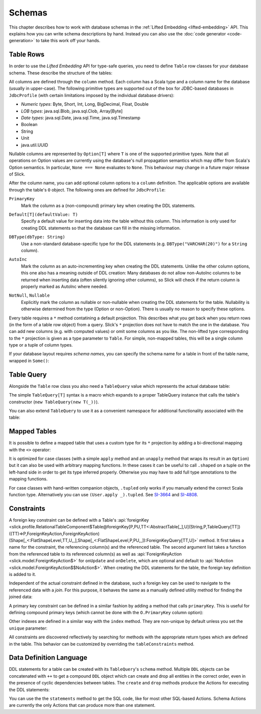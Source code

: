 .. index:: schema

Schemas
=======

This chapter describes how to work with database schemas in the
:ref:`Lifted Embedding <lifted-embedding>` API. This explains
how you can write schema descriptions by hand. Instead you 
can also use the :doc:`code generator <code-generation>` to 
take this work off your hands.

.. index:: table, row

Table Rows
----------

In order to use the *Lifted Embedding* API for type-safe queries, you need to
define ``Table`` row classes for your database schema. These describe the
structure of the tables:

.. includecode:: code/LiftedEmbedding.scala#tabledef

All columns are defined through the ``column`` method. Each column has a
Scala type and a column name for the database (usually in upper-case). The
following primitive types are supported out of the box for JDBC-based
databases in ``JdbcProfile`` (with certain limitations imposed by the
individual database drivers):

- *Numeric types*: Byte, Short, Int, Long, BigDecimal, Float, Double
- *LOB types*: java.sql.Blob, java.sql.Clob, Array[Byte]
- *Date types*: java.sql.Date, java.sql.Time, java.sql.Timestamp
- Boolean
- String
- Unit
- java.util.UUID

Nullable columns are represented by ``Option[T]`` where ``T`` is one of the
supported primitive types. Note that all operations on Option values are
currently using the database's null propagation semantics which may differ
from Scala's Option semantics. In particular, ``None === None`` evaluates
to ``None``. This behaviour may change in a future major release of Slick.

.. index:: ColumnOption

After the column name, you can add optional column options to a ``column``
definition. The applicable options are available through the table's ``O``
object. The following ones are defined for ``JdbcProfile``:

.. index:: primary key

``PrimaryKey``
   Mark the column as a (non-compound) primary key when creating the DDL
   statements.

.. index:: default

``Default[T](defaultValue: T)``
   Specify a default value for inserting data into the table without this column.
   This information is only used for creating DDL statements so that the
   database can fill in the missing information.

.. index:: type

``DBType(dbType: String)``
   Use a non-standard database-specific type for the DDL statements (e.g.
   ``DBType("VARCHAR(20)")`` for a ``String`` column).

.. index:: AutoInc, generated, identity

``AutoInc``
   Mark the column as an auto-incrementing key when creating the DDL
   statements. Unlike the other column options, this one also has a meaning
   outside of DDL creation: Many databases do not allow non-AutoInc columns to
   be returned when inserting data (often silently ignoring other columns), so
   Slick will check if the return column is properly marked as AutoInc where
   needed.

.. index:: null, nullable, NotNull

``NotNull``, ``Nullable``
   Explicitly mark the column as nullable or non-nullable when creating the
   DDL statements for the table. Nullability is otherwise determined from the
   type (Option or non-Option). There is usually no reason to specify these
   options.

.. index:: *, star projection

Every table requires a ``*`` method contatining a default projection.
This describes what you get back when you return rows (in the form of a
table row object) from a query. Slick's ``*`` projection does not have to match
the one in the database. You can add new columns (e.g. with computed values)
or omit some columns as you like. The non-lifted type corresponding to the
``*`` projection is given as a type parameter to ``Table``. For simple,
non-mapped tables, this will be a single column type or a tuple of column
types.

.. index::
   pair: schema; name

If your database layout requires *schema names*, you can specify the schema
name for a table in front of the table name, wrapped in ``Some()``:

.. includecode:: code/LiftedEmbedding.scala#schemaname

.. index:: TableQuery

Table Query
-----------

Alongside the ``Table`` row class you also need a ``TableQuery`` value
which represents the actual database table:

.. includecode:: code/LiftedEmbedding.scala#tablequery

The simple ``TableQuery[T]`` syntax is a
macro which expands to a proper TableQuery instance that calls the table's
constructor (``new TableQuery(new T(_))``).

You can also extend ``TableQuery`` to use it as a convenient namespace for
additional functionality associated with the table:

.. includecode:: code/LiftedEmbedding.scala#tablequery2

.. index::
   pair: table; mapped
.. index:: <>, entity, tupled, unapply

Mapped Tables
-------------

It is possible to define a mapped table that uses a custom type for its ``*``
projection by adding a bi-directional mapping with the ``<>`` operator:

.. includecode:: code/LiftedEmbedding.scala#mappedtable

It is optimized for case classes (with a simple ``apply`` method and an
``unapply`` method that wraps its result in an ``Option``) but it can also
be used with arbitrary mapping functions. In these cases it can be useful
to call ``.shaped`` on a tuple on the left-hand side in order to get its
type inferred properly. Otherwise you may have to add full type annotations
to the mapping functions.

For case classes with hand-written companion objects, ``.tupled`` only works
if you manually extend the correct Scala function type. Alternatively you can use
``(User.apply _).tupled``. See `SI-3664 <https://issues.scala-lang.org/browse/SI-3664>`_ and
`SI-4808 <https://issues.scala-lang.org/browse/SI-4808>`_.

.. index:: constraint, index
.. index::
   pair: key; foreign
   pair: key; primary

Constraints
-----------

A foreign key constraint can be defined with a Table's :api:`foreignKey <slick.profile.RelationalTableComponent$Table@foreignKey[P,PU,TT<:AbstractTable[_],U](String,P,TableQuery[TT])((TT)⇒P,ForeignKeyAction,ForeignKeyAction)(Shape[_<:FlatShapeLevel,TT,U,_],Shape[_<:FlatShapeLevel,P,PU,_]):ForeignKeyQuery[TT,U]>` method.
It first takes a name for the constraint, the referencing column(s) and the referenced table. The second argument list takes a function from the referenced table to its referenced column(s) as well as :api:`ForeignKeyAction <slick.model.ForeignKeyAction$>` for ``onUpdate`` and ``onDelete``, which are optional and default to :api:`NoAction <slick.model.ForeignKeyAction$$NoAction$>`. When creating the DDL statements for the table, the foreign key definition is added to it.

.. includecode:: code/LiftedEmbedding.scala#foreignkey

Independent of the actual constraint defined in the database, such a foreign
key can be used to navigate to the referenced data with a *join*. For this
purpose, it behaves the same as a manually defined utility method for finding
the joined data:

.. includecode:: code/LiftedEmbedding.scala#foreignkeynav

A primary key constraint can be defined in a similar fashion by adding a
method that calls ``primaryKey``. This is useful for defining compound
primary keys (which cannot be done with the ``O.PrimaryKey`` column option):

.. includecode:: code/LiftedEmbedding.scala#primarykey

Other indexes are defined in a similar way with the ``index`` method. They
are non-unique by default unless you set the ``unique`` parameter:

.. includecode:: code/LiftedEmbedding.scala#index

All constraints are discovered reflectively by searching for methods with
the appropriate return types which are defined in the table. This behavior
can be customized by overriding the ``tableConstraints`` method.

.. index:: DDL, create, drop

Data Definition Language
------------------------

DDL statements for a table can be created with its ``TableQuery``'s ``schema`` method. Multiple
``DDL`` objects can be concatenated with ``++`` to get a compound ``DDL`` object which can create
and drop all entities in the correct order, even in the presence of cyclic dependencies between
tables. The ``create`` and ``drop`` methods produce the Actions for executing the DDL statements:

.. includecode:: code/LiftedEmbedding.scala#ddl

You can use the the ``statements`` method to get the SQL code, like for most other SQL-based
Actions. Schema Actions are currently the only Actions that can produce more than one statement.

.. includecode:: code/LiftedEmbedding.scala#ddl2
